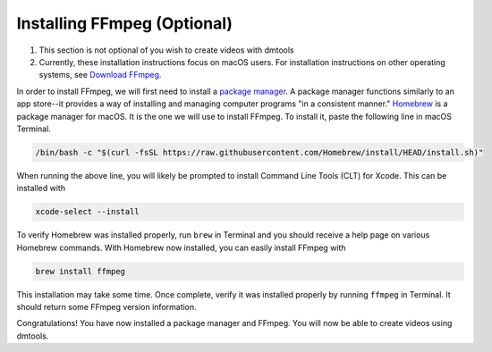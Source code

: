 Installing FFmpeg (Optional)
============================

#. This section is not optional of you wish to create videos with dmtools
#. Currently, these installation instructions focus on macOS users. For
   installation instructions on other operating systems, see `Download FFmpeg`_.

In order to install FFmpeg, we will first need to install a
`package manager`_. A package manager functions similarly to an app store--it
provides a way of installing and managing computer programs "in a consistent
manner." `Homebrew`_ is a package manager for macOS. It is the one we will use
to install FFmpeg. To install it, paste the following line in macOS Terminal.

.. code-block:: bash

    /bin/bash -c "$(curl -fsSL https://raw.githubusercontent.com/Homebrew/install/HEAD/install.sh)"

When running the above line, you will likely be prompted to install Command
Line Tools (CLT) for Xcode. This can be installed with

.. code-block:: bash

    xcode-select --install

To verify Homebrew was installed properly, run ``brew`` in Terminal and
you should receive a help page on various Homebrew commands. With Homebrew now
installed, you can easily install FFmpeg with

.. code-block:: bash

    brew install ffmpeg

This installation may take some time. Once complete, verify it was installed
properly by running ``ffmpeg`` in Terminal. It should return some FFmpeg
version information.

Congratulations! You have now installed a package manager and FFmpeg. You will
now be able to create videos using dmtools.

.. _Download FFmpeg: https://www.ffmpeg.org/download.html
.. _package manager: https://wikipedia.org/wiki/Package_manager
.. _Homebrew: https://brew.sh/